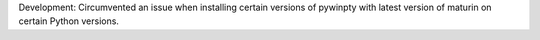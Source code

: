 Development: Circumvented an issue when installing certain versions of pywinpty
with latest version of maturin on certain Python versions.
